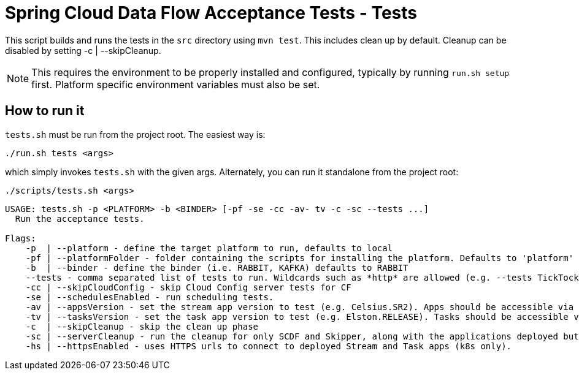 = Spring Cloud Data Flow Acceptance Tests - Tests =

This script builds and runs the tests in the `src` directory using `mvn test`.
This includes clean up by default.
Cleanup can be disabled by setting -c  | --skipCleanup.

NOTE: This requires the environment to be properly installed and configured, typically by running `run.sh setup` first.
Platform specific environment variables must also be set.

== How to run it

`tests.sh`  must be run from the project root. The easiest way is:

```
./run.sh tests <args>
```

which simply invokes `tests.sh` with the given args.
Alternately, you can run it standalone from the project root:
```
./scripts/tests.sh <args>
```

```
USAGE: tests.sh -p <PLATFORM> -b <BINDER> [-pf -se -cc -av- tv -c -sc --tests ...]
  Run the acceptance tests.

Flags:
    -p  | --platform - define the target platform to run, defaults to local
    -pf | --platformFolder - folder containing the scripts for installing the platform. Defaults to 'platform'
    -b  | --binder - define the binder (i.e. RABBIT, KAFKA) defaults to RABBIT
    --tests - comma separated list of tests to run. Wildcards such as *http* are allowed (e.g. --tests TickTockTests#tickTockTests)
    -cc | --skipCloudConfig - skip Cloud Config server tests for CF
    -se | --schedulesEnabled - run scheduling tests.
    -av | --appsVersion - set the stream app version to test (e.g. Celsius.SR2). Apps should be accessible via maven repo or docker hub.
    -tv | --tasksVersion - set the task app version to test (e.g. Elston.RELEASE). Tasks should be accessible via maven repo or docker hub.
    -c  | --skipCleanup - skip the clean up phase
    -sc | --serverCleanup - run the cleanup for only SCDF and Skipper, along with the applications deployed but excluding the DB, message broker.
    -hs | --httpsEnabled - uses HTTPS urls to connect to deployed Stream and Task apps (k8s only).
```

